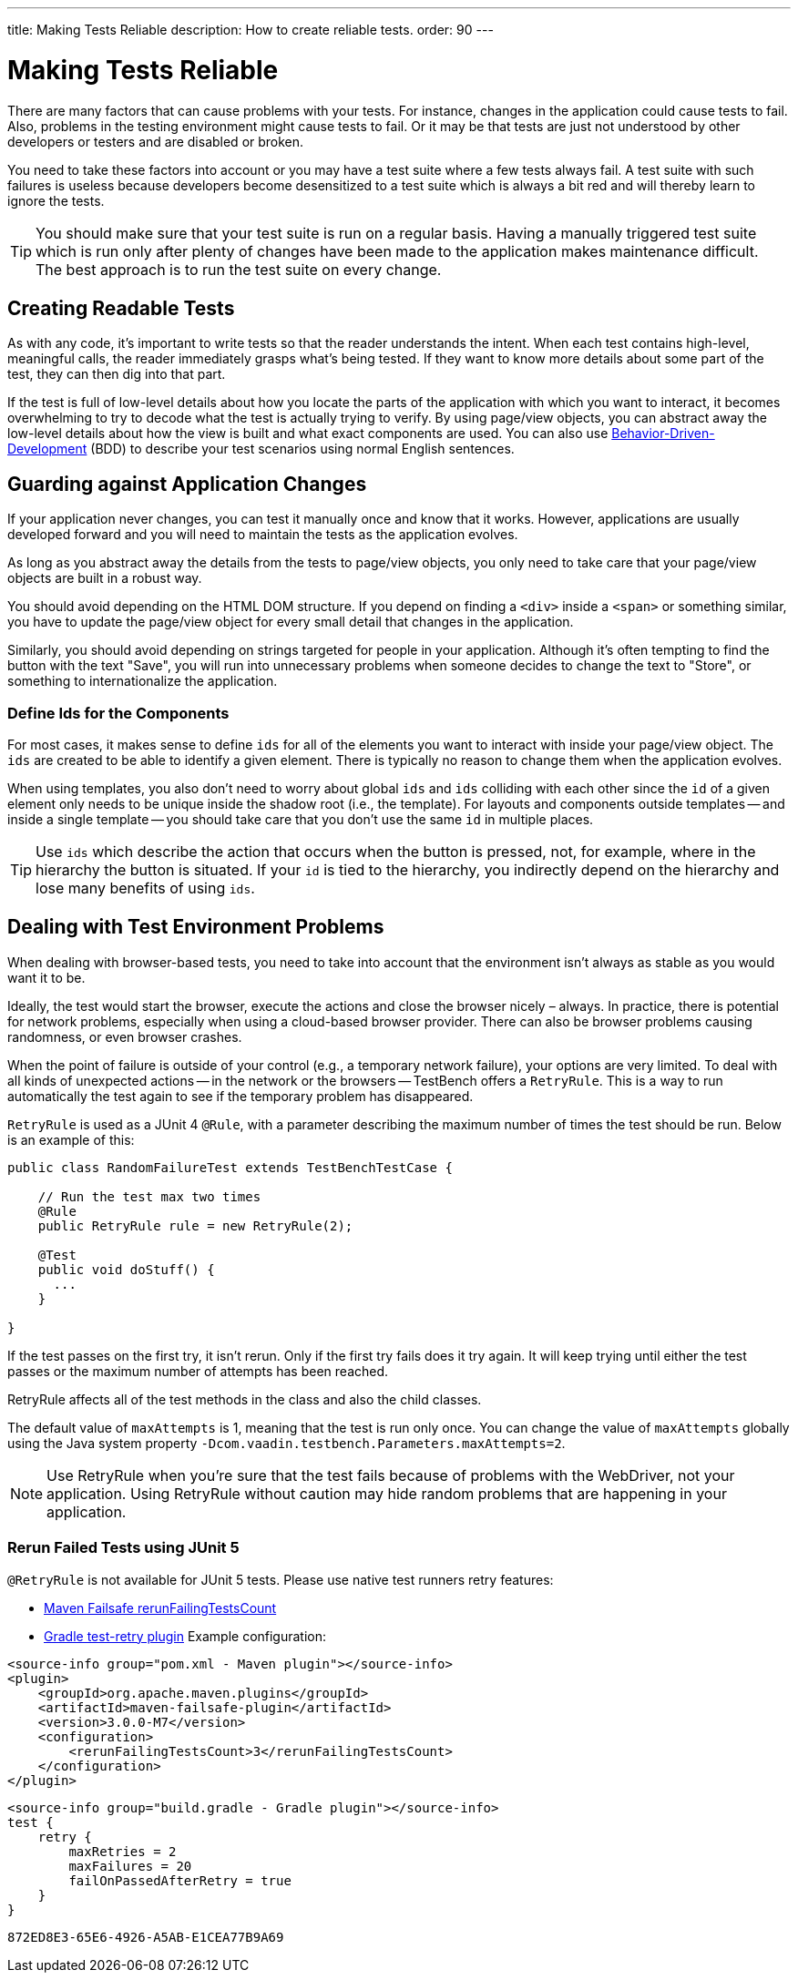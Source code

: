 ---
title: Making Tests Reliable
description: How to create reliable tests.
order: 90
---


= Making Tests Reliable

There are many factors that can cause problems with your tests. For instance, changes in the application could cause tests to fail. Also, problems in the testing environment might cause tests to fail. Or it may be that tests are just not understood by other developers or testers and are disabled or broken.

You need to take these factors into account or you may have a test suite where a few tests always fail. A test suite with such failures is useless because developers become desensitized to a test suite which is always a bit red and will thereby learn to ignore the tests.

[TIP]
You should make sure that your test suite is run on a regular basis. Having a manually triggered test suite which is run only after plenty of changes have been made to the application makes maintenance difficult. The best approach is to run the test suite on every change.


== Creating Readable Tests

As with any code, it's important to write tests so that the reader understands the intent. When each test contains high-level, meaningful calls, the reader immediately grasps what's being tested. If they want to know more details about some part of the test, they can then dig into that part.

If the test is full of low-level details about how you locate the parts of the application with which you want to interact, it becomes overwhelming to try to decode what the test is actually trying to verify. By using page/view objects, you can abstract away the low-level details about how the view is built and what exact components are used. You can also use <<bdd#,Behavior-Driven-Development>> (BDD) to describe your test scenarios using normal English sentences.


== Guarding against Application Changes

If your application never changes, you can test it manually once and know that it works. However, applications are usually developed forward and you will need to maintain the tests as the application evolves.

As long as you abstract away the details from the tests to page/view objects, you only need to take care that your page/view objects are built in a robust way.

You should avoid depending on the HTML DOM structure. If you depend on finding a `<div>` inside a `<span>` or something similar, you have to update the page/view object for every small detail that changes in the application.

Similarly, you should avoid depending on strings targeted for people in your application. Although it's often tempting to find the button with the text "Save", you will run into unnecessary problems when someone decides to change the text to "Store", or something to internationalize the application.


=== Define Ids for the Components
For most cases, it makes sense to define `ids` for all of the elements you want to interact with inside your page/view object. The `ids` are created to be able to identify a given element. There is typically no reason to change them when the application evolves.

When using templates, you also don't need to worry about global `ids` and `ids` colliding with each other since the `id` of a given element only needs to be unique inside the shadow root (i.e., the template). For layouts and components outside templates -- and inside a single template -- you should take care that you don't use the same `id` in multiple places.

[TIP]
Use `ids` which describe the action that occurs when the button is pressed, not, for example, where in the hierarchy the button is situated.
If your `id` is tied to the hierarchy, you indirectly depend on the hierarchy and lose many benefits of using `ids`.


== Dealing with Test Environment Problems

When dealing with browser-based tests, you need to take into account that the environment isn't always as stable as you would want it to be.

Ideally, the test would start the browser, execute the actions and close the browser nicely &ndash; always. In practice, there is potential for network problems, especially when using a cloud-based browser provider. There can also be browser problems causing randomness, or even browser crashes.

When the point of failure is outside of your control (e.g., a temporary network failure), your options are very limited. To deal with all kinds of unexpected actions -- in the network or the browsers -- TestBench offers a `RetryRule`. This is a way to run automatically the test again to see if the temporary problem has disappeared.

`RetryRule` is used as a JUnit 4 `@Rule`, with a parameter describing the maximum number of times the test should be run. Below is an example of this:

[source,java]
----
public class RandomFailureTest extends TestBenchTestCase {

    // Run the test max two times
    @Rule
    public RetryRule rule = new RetryRule(2);

    @Test
    public void doStuff() {
      ...
    }

}
----

If the test passes on the first try, it isn't rerun. Only if the first try fails does it try again. It will keep trying until either the test passes or the maximum number of attempts has been reached.

RetryRule affects all of the test methods in the class and also the child classes.

The default value of `maxAttempts` is 1, meaning that the test is run only once. You can change the value of `maxAttempts` globally using the Java system property `-Dcom.vaadin.testbench.Parameters.maxAttempts=2`.

[NOTE]
Use RetryRule when you're sure that the test fails because of problems with the WebDriver, not your application. Using RetryRule without caution may hide random problems that are happening in your application.


=== Rerun Failed Tests using JUnit 5

`@RetryRule` is not available for JUnit 5 tests. Please use native test runners retry features:

- link:https://maven.apache.org/surefire/maven-failsafe-plugin/integration-test-mojo.html#rerunFailingTestsCount[Maven Failsafe rerunFailingTestsCount]
- link:https://github.com/gradle/test-retry-gradle-plugin[Gradle test-retry plugin]
Example configuration:
[.example]
--
[source,xml]
----
<source-info group="pom.xml - Maven plugin"></source-info>
<plugin>
    <groupId>org.apache.maven.plugins</groupId>
    <artifactId>maven-failsafe-plugin</artifactId>
    <version>3.0.0-M7</version>
    <configuration>
        <rerunFailingTestsCount>3</rerunFailingTestsCount>
    </configuration>
</plugin>
----
[source,json]
----
<source-info group="build.gradle - Gradle plugin"></source-info>
test {
    retry {
        maxRetries = 2
        maxFailures = 20
        failOnPassedAfterRetry = true
    }
}
----
--


[discussion-id]`872ED8E3-65E6-4926-A5AB-E1CEA77B9A69`
